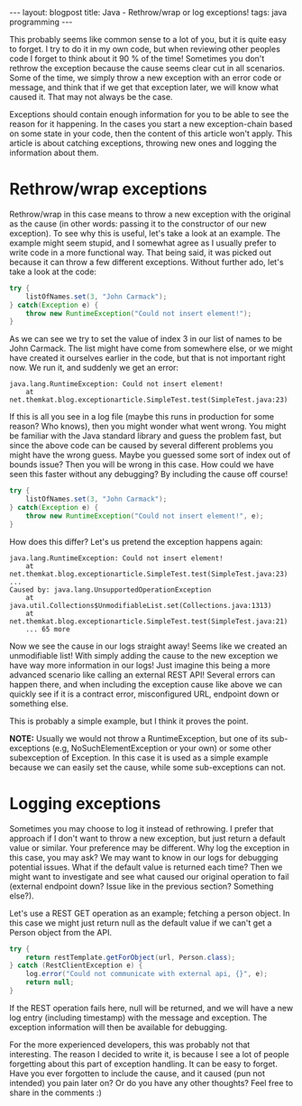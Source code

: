 #+OPTIONS: toc:nil num:nil
#+STARTUP: showall indent
#+STARTUP: hidestars
#+BEGIN_EXPORT html
---
layout: blogpost
title: Java - Rethrow/wrap or log exceptions!
tags: java programming
---
#+END_EXPORT

This probably seems like common sense to a lot of you, but it is quite easy to forget. I try to do it in my own code, but when reviewing other peoples code I forget to think about it 90 % of the time! Sometimes you don't rethrow the exception because the cause seems clear cut in all scenarios. Some of the time, we simply throw a new exception with an error code or message, and think that if we get that exception later, we will know what caused it. That may not always be the case.


Exceptions should contain enough information for you to be able to see the reason for it happening. In the cases you start a new exception-chain based on some state in your code, then the content of this article won't apply. This article is about catching exceptions, throwing new ones and logging the information about them. 


* Rethrow/wrap exceptions
Rethrow/wrap in this case means to throw a new exception with the original as the cause (in other words: passing it to the constructor of our new exception). To see why this is useful, let's take a look at an example. The example might seem stupid, and I somewhat agree as I usually prefer to write code in a more functional way. That being said, it was picked out because it can throw a few different exceptions. Without further ado, let's take a look at the code:


#+BEGIN_SRC java
try {
    listOfNames.set(3, "John Carmack");
} catch(Exception e) {
    throw new RuntimeException("Could not insert element!");
}
#+END_SRC

As we can see we try to set the value of index 3 in our list of names to be John Carmack. The list might have come from somewhere else, or we might have created it ourselves earlier in the code, but that is not important right now. We run it, and suddenly we get an error:

#+BEGIN_SRC text
java.lang.RuntimeException: Could not insert element!
	at net.themkat.blog.exceptionarticle.SimpleTest.test(SimpleTest.java:23)
#+END_SRC

If this is all you see in a log file (maybe this runs in production for some reason? Who knows), then you might wonder what went wrong. You might be familiar with the Java standard library and guess the problem fast, but since the above code can be caused by several different problems you might have the wrong guess. Maybe you guessed some sort of index out of bounds issue? Then you will be wrong in this case. How could we have seen this faster without any debugging? By including the cause off course!


#+BEGIN_SRC java
try {
    listOfNames.set(3, "John Carmack");
} catch(Exception e) {
    throw new RuntimeException("Could not insert element!", e);
}
#+END_SRC

How does this differ? Let's us pretend the exception happens again:
#+BEGIN_SRC text
java.lang.RuntimeException: Could not insert element!
	at net.themkat.blog.exceptionarticle.SimpleTest.test(SimpleTest.java:23)
...
Caused by: java.lang.UnsupportedOperationException
	at java.util.Collections$UnmodifiableList.set(Collections.java:1313)
	at net.themkat.blog.exceptionarticle.SimpleTest.test(SimpleTest.java:21)
	... 65 more
#+END_SRC

Now we see the cause in our logs straight away! Seems like we created an unmodifiable list! With simply adding the cause to the new exception we have way more information in our logs! Just imagine this being a more advanced scenario like calling an external REST API! Several errors can happen there, and when including the exception cause like above we can quickly see if it is a contract error, misconfigured URL, endpoint down or something else. 


This is probably a simple example, but I think it proves the point.


*NOTE:* Usually we would not throw a RuntimeException, but one of its sub-exceptions (e.g, NoSuchElementException or your own) or some other subexception of Exception. In this case it is used as a simple example because we can easily set the cause, while some sub-exceptions can not. 


* Logging exceptions
Sometimes you may choose to log it instead of rethrowing. I prefer that approach if I don't want to throw a new exception, but just return a default value or similar. Your preference may be different. Why log the exception in this case, you may ask? We may want to know in our logs for debugging potential issues. What if the default value is returned each time? Then we might want to investigate and see what caused our original operation to fail (external endpoint down? Issue like in the previous section? Something else?). 


Let's use a REST GET operation as an example; fetching a person object. In this case we might just return null as the default value if we can't get a Person object from the API.

#+BEGIN_SRC java
try {
    return restTemplate.getForObject(url, Person.class);
} catch (RestClientException e) {
    log.error("Could not communicate with external api, {}", e);
    return null;
}
#+END_SRC

If the REST operation fails here, null will be returned, and we will have a new log entry (including timestamp) with the message and exception. The exception information will then be available for debugging.



For the more experienced developers, this was probably not that interesting. The reason I decided to write it, is because I see a lot of people forgetting about this part of exception handling. It can be easy to forget. Have you ever forgotten to include the cause, and it caused (pun not intended) you pain later on? Or do you have any other thoughts? Feel free to share in the comments :) 
